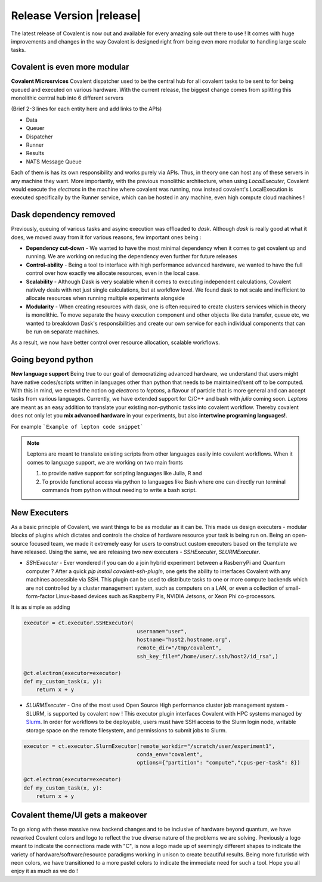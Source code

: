 ******************************
Release Version |release|
******************************

The latest release of Covalent is now out and available for every amazing sole out there to use ! It comes with huge improvements and changes in the way Covalent is designed right from being even more modular to handling large scale tasks.



Covalent is even more modular
*******************************

**Covalent Microsrvices** Covalent dispatcher used to be the central hub for all covalent tasks to be sent to for being queued and executed on various hardware. With the current release, the biggest change comes from splitting this monolithic central hub into 6 different servers

.. image:: ./../_static/Covalent_Local_Microservices.png
   :width: 500
   :align: center

(Brief 2-3 lines for each entity here and add links to the APIs)

- Data
- Queuer
- Dispatcher
- Runner
- Results
- NATS Message Queue

Each of them is has its own responsibility and works purely via APIs. Thus, in theory one can host any of these servers in any machine they want. More importantly, with the previous monolithic architecture, when using `LocalExecuter`, Covalent would execute the `electrons` in the machine where covalent was running, now instead covalent's LocalExecution is executed specifically by the Runner service, which can be hosted in any machine, even high compute cloud machines !


Dask dependency removed
**************************

Previously, queuing of various tasks and asyinc execution was offloaded to `dask`. Although `dask` is really good at what it does, we moved away from it for various reasons, few important ones being :

- **Dependency cut-down** - We wanted to have the most minimal dependency when it comes to get covalent up and running. We are working on reducing the dependency even further for future releases
- **Control-ability** - Being a tool to interface with high performance advanced hardware, we wanted to have the full control over how exactly we allocate resources, even in the local case.
- **Scalability** - Although Dask is very scalable when it comes to executing independent calculations, Covalent natively deals with not just single calculations, but at workflow level. We found dask to not scale and inefficient to allocate resources when running multiple experiments alongside
- **Modularity** - When creating resources with dask, one is often required to create clusters services which in theory is monolithic. To move separate the heavy execution component and other objects like data transfer, queue etc, we wanted to breakdown Dask's responsibilities and create our own service for each individual components that can be run on separate machines.

As a result, we now have better control over resource allocation, scalable workflows.

Going beyond python
********************

**New language support** Being true to our goal of democratizing advanced hardware, we understand that users might have native codes/scripts written in languages other than python that needs to be maintained/sent off to be computed. With this in mind, we extend the notion og `electrons` to `leptons`, a flavour of particle that is more general and can accept tasks from various languages. Currently, we have extended support for C/C++ and bash with `julia` coming soon. `Leptons` are meant as an easy addition to translate your existing non-pythonic tasks into covalent workflow. Thereby covalent does not only let you **mix advanced hardware** in your experiments, but also **intertwine programing languages!**.

For example
```Example of lepton code snippet```

.. Note:: Leptons are meant to translate existing scripts from other languages easily into covalent workflows. When it comes to language support, we are working on two main fronts

    1. to provide native support for scripting languages like Julia, R and
    2. To provide functional access via python to languages like Bash where one can directly run terminal commands from python without needing to write a bash script.

New Executers
*************

As a basic principle of Covalent, we want things to be as modular as it can be. This made us design executers - modular blocks of plugins which dictates and controls the choice of hardware resource your task is being run on. Being an open-source focused team, we made it extremely easy for users to construct custom executers based on the template we have released. Using the same, we are releasing two new executers - `SSHExecuter`, `SLURMExecuter`.

- `SSHExecuter` - Ever wondered if you can do a join hybrid experiment between a RasberryPi and Quantum computer ? After a quick `pip install covalent-ssh-plugin`, one gets the ability to interfaces Covalent with any machines accessible via SSH. This plugin can be used to distribute tasks to one or more compute backends which are not controlled by a cluster management system, such as computers on a LAN, or even a collection of small-form-factor Linux-based devices such as Raspberry Pis, NVIDIA Jetsons, or Xeon Phi co-processors.
It is as simple as adding

.. code-block::

    executor = ct.executor.SSHExecutor(
                                        username="user",
                                        hostname="host2.hostname.org",
                                        remote_dir="/tmp/covalent",
                                        ssh_key_file="/home/user/.ssh/host2/id_rsa",)

    @ct.electron(executor=executor)
    def my_custom_task(x, y):
        return x + y


- `SLURMExecuter` - One of the most used Open Source High performance cluster job management system - SLURM, is supported by covalent now ! This executor plugin interfaces Covalent with HPC systems managed by `Slurm <https://slurm.schedmd.com/documentation.html>`_. In order for workflows to be deployable, users must have SSH access to the Slurm login node, writable storage space on the remote filesystem, and permissions to submit jobs to Slurm.

.. code-block::

    executor = ct.executor.SlurmExecutor(remote_workdir="/scratch/user/experiment1",
                                        conda_env="covalent",
                                        options={"partition": "compute","cpus-per-task": 8})

    @ct.electron(executor=executor)
    def my_custom_task(x, y):
        return x + y


Covalent theme/UI gets a makeover
***************************************

.. image:: ./../_static/Covalent_banner.svg
   :width: 500
   :align: center

To go along with these massive new backend changes and to be inclusive of hardware beyond quantum, we have reworked Covalent colors and logo to reflect the true diverse nature of the problems we are solving. Previously a logo meant to indicate the connections made with "C", is now a logo made up of seemingly different shapes to indicate the variety of hardware/software/resource paradigms working in unison to create beautiful results. Being more futuristic with neon colors, we have transitioned to a more pastel colors to indicate the immediate need for such a tool. Hope you all enjoy it as much as we do !
